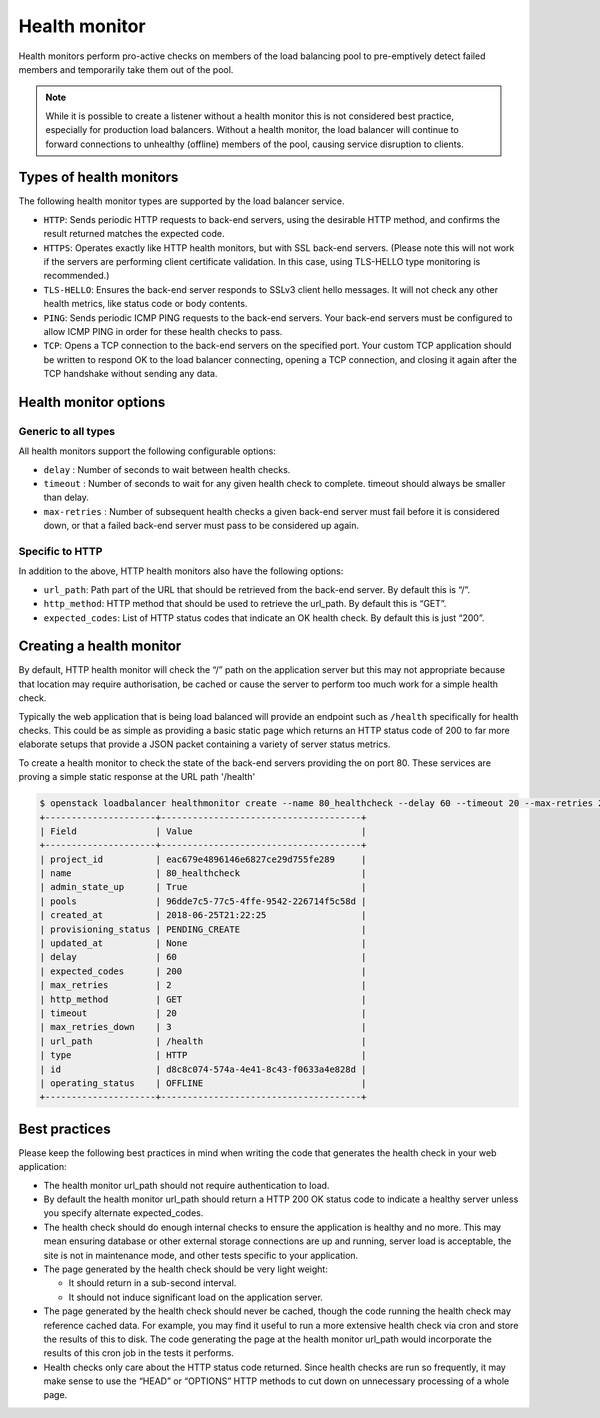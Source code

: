 ##############
Health monitor
##############

Health monitors perform pro-active checks on members of the load balancing pool
to pre-emptively detect failed members and temporarily take them out of
the pool.

.. note::

  While it is possible to create a listener without a health monitor this is
  not considered best practice, especially for production load balancers.
  Without a health monitor, the load balancer will continue to forward
  connections to unhealthy (offline) members of the pool, causing service
  disruption to clients.


************************
Types of health monitors
************************

The following health monitor types are supported by the load balancer service.

* ``HTTP``: Sends periodic HTTP requests to back-end servers, using the
  desirable HTTP method, and confirms the result returned matches the expected
  code.
* ``HTTPS``: Operates exactly like HTTP health monitors, but with SSL back-end
  servers. (Please note this will not work if the servers are performing client
  certificate validation. In this case, using TLS-HELLO type monitoring is
  recommended.)
* ``TLS-HELLO``: Ensures the back-end server responds to SSLv3 client hello
  messages. It will not check any other health metrics, like status code or
  body contents.
* ``PING``: Sends periodic ICMP PING requests to the back-end servers. Your
  back-end servers must be configured to allow ICMP PING in order for these
  health checks to pass.
* ``TCP``: Opens a TCP connection to the back-end servers on the specified
  port. Your custom TCP application should be written to respond OK to the load
  balancer connecting, opening a TCP connection, and closing it again after the
  TCP handshake without sending any data.


**********************
Health monitor options
**********************

Generic to all types
====================

All health monitors support the following configurable options:

* ``delay`` : Number of seconds to wait between health checks.
* ``timeout`` : Number of seconds to wait for any given health check to
  complete. timeout should always be smaller than delay.
* ``max-retries`` : Number of subsequent health checks a given back-end server
  must fail before it is considered down, or that a failed back-end server must
  pass to be considered up again.

Specific to HTTP
================

In addition to the above, HTTP health monitors also have the following options:

* ``url_path``: Path part of the URL that should be retrieved from the back-end
  server. By default this is “/”.
* ``http_method``: HTTP method that should be used to retrieve the url_path. By
  default this is “GET”.
* ``expected_codes``: List of HTTP status codes that indicate an OK health
  check. By default this is just “200”.


*************************
Creating a health monitor
*************************

By default, HTTP health monitor will check the “/” path on the application
server but this may not appropriate because that location may require
authorisation, be cached or cause the server to perform too much work for a
simple health check.

Typically the web application that is being load balanced will provide an
endpoint such as ``/health`` specifically for health checks. This could be as
simple as providing a basic static page which returns an HTTP status code of
200 to far more elaborate setups that provide a JSON packet containing a
variety of server status metrics.

To create a health monitor to check the state of the back-end servers providing
the on port 80. These services are proving a simple static response at the URL
path '/health'

.. code-block:: bash

  $ openstack loadbalancer healthmonitor create --name 80_healthcheck --delay 60 --timeout 20 --max-retries 2 --url-path /health --type http  80_pool
  +---------------------+--------------------------------------+
  | Field               | Value                                |
  +---------------------+--------------------------------------+
  | project_id          | eac679e4896146e6827ce29d755fe289     |
  | name                | 80_healthcheck                       |
  | admin_state_up      | True                                 |
  | pools               | 96dde7c5-77c5-4ffe-9542-226714f5c58d |
  | created_at          | 2018-06-25T21:22:25                  |
  | provisioning_status | PENDING_CREATE                       |
  | updated_at          | None                                 |
  | delay               | 60                                   |
  | expected_codes      | 200                                  |
  | max_retries         | 2                                    |
  | http_method         | GET                                  |
  | timeout             | 20                                   |
  | max_retries_down    | 3                                    |
  | url_path            | /health                              |
  | type                | HTTP                                 |
  | id                  | d8c8c074-574a-4e41-8c43-f0633a4e828d |
  | operating_status    | OFFLINE                              |
  +---------------------+--------------------------------------+


**************
Best practices
**************

Please keep the following best practices in mind when writing the code that
generates the health check in your web application:

* The health monitor url_path should not require authentication to load.
* By default the health monitor url_path should return a HTTP 200 OK status
  code to indicate a healthy server unless you specify alternate
  expected_codes.
* The health check should do enough internal checks to ensure the application
  is healthy and no more. This may mean ensuring database or other external
  storage connections are up and running, server load is acceptable, the site
  is not in maintenance mode, and other tests specific to your application.
* The page generated by the health check should be very light weight:

  - It should return in a sub-second interval.
  - It should not induce significant load on the application server.

* The page generated by the health check should never be cached, though the
  code running the health check may reference cached data. For example, you may
  find it useful to run a more extensive health check via cron and store the
  results of this to disk. The code generating the page at the health monitor
  url_path would incorporate the results of this cron job in the tests it
  performs.
* Health checks only care about the HTTP status code returned. Since health
  checks are run so frequently, it may make sense to use the “HEAD” or
  “OPTIONS” HTTP methods to cut down on unnecessary processing of a whole page.

